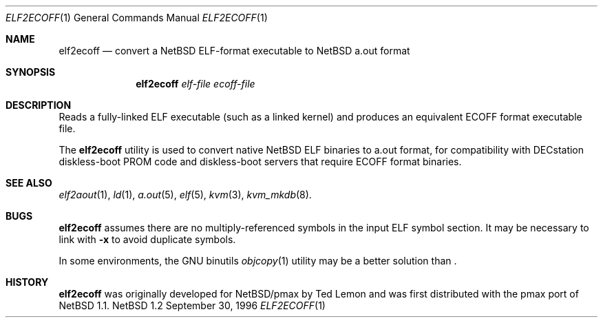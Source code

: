 .\"	$NetBSD: elf2ecoff.1,v 1.4 1998/02/06 06:18:34 perry Exp $
.\"
.\" Copyright 1996 The Board of Trustees of The Leland Stanford
.\" Junior University. All Rights Reserved.
.\"
.\" Author: Jonathan Stone
.\"
.\" Permission to use, copy, modify, and distribute this
.\" software and its documentation for any purpose and without
.\" fee is hereby granted, provided that the above copyright
.\" notice and the above authorship notice appear in all copies.
.\" Stanford University makes no representations about the suitability
.\" of this software for any purpose.  It is provided "as is" without
.\" express or implied warranty.
.Dd September 30, 1996
.Dt ELF2ECOFF 1
.Os NetBSD 1.2
.Sh NAME
.Nm elf2ecoff
.Nd convert a NetBSD ELF-format executable to NetBSD a.out format
.Sh SYNOPSIS
.Nm elf2ecoff
.Ar elf-file
.Ar ecoff-file
.Sh DESCRIPTION
Reads a fully-linked ELF executable (such as a  linked kernel)
and produces an equivalent ECOFF format executable file.
.Pp
The
.Nm
utility is used to convert native
.Nx
ELF binaries
to a.out format, for compatibility with DECstation diskless-boot
PROM code and diskless-boot servers that require ECOFF format binaries.
.Pp
.\" .Sh DIAGNOSTICS
.Pp
.Sh SEE ALSO
.Xr elf2aout 1 ,
.Xr ld 1 ,
.Xr a.out 5 ,
.Xr elf 5 ,
.Xr kvm 3 ,
.Xr kvm_mkdb 8 .
.Sh BUGS
.Nm
assumes there are no multiply-referenced symbols in the input ELF symbol
section.   It may be necessary to link with
.Fl x
to avoid duplicate symbols.
.Pp
In some environments, the GNU binutils
.Xr objcopy 1
utility may be a better solution than
.Nm "" .
.Sh HISTORY
.Nm
was originally developed for
.Nx Ns Tn /pmax
by Ted Lemon
and was first distributed with the pmax port of
.Nx 1.1 .
